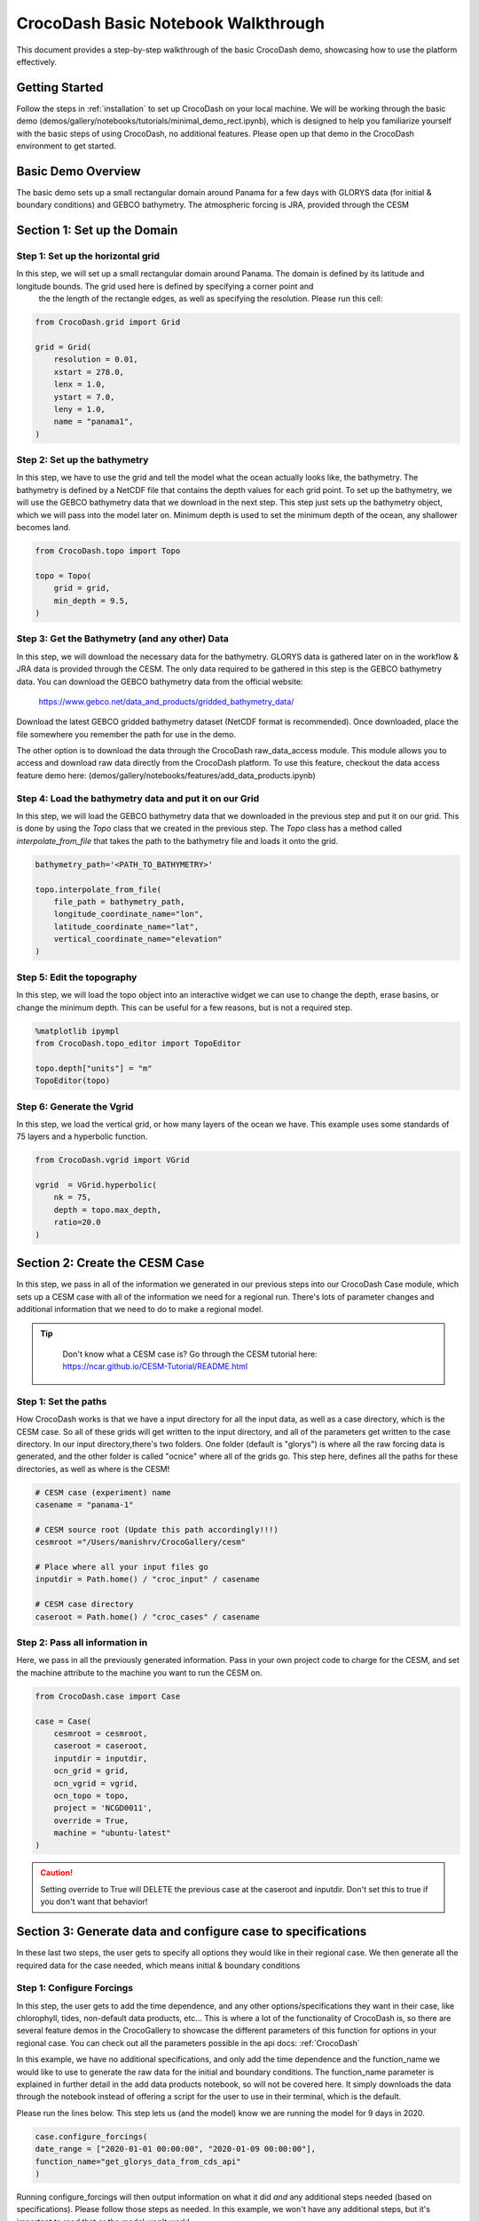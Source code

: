 .. _notebook_walkthrough:

CrocoDash Basic Notebook Walkthrough 
====================================

This document provides a step-by-step walkthrough of the basic CrocoDash demo, showcasing how to use the platform effectively.

Getting Started
------------------

Follow the steps in :ref:`installation` to set up CrocoDash on your local machine. We will be working through the basic demo (demos/gallery/notebooks/tutorials/minimal_demo_rect.ipynb), which is designed to help you familiarize yourself
with the basic steps of using CrocoDash, no additional features. Please open up that demo in the CrocoDash environment to get started.

Basic Demo Overview
----------------------
The basic demo sets up a small rectangular domain around Panama for a few days with GLORYS data (for initial & boundary conditions) and GEBCO bathymetry. The atmospheric forcing is JRA, provided through the CESM


Section 1: Set up the Domain
------------------------------------------------

Step 1: Set up the horizontal grid
*****************************************
In this step, we will set up a small rectangular domain around Panama. The domain is defined by its latitude and longitude bounds. The grid used here is defined by specifying a corner point and 
 the the length of the rectangle edges, as well as specifying the resolution. Please run this cell:

.. code-block:: python

    from CrocoDash.grid import Grid

    grid = Grid(
        resolution = 0.01,
        xstart = 278.0,
        lenx = 1.0,
        ystart = 7.0,
        leny = 1.0,
        name = "panama1",
    )

Step 2: Set up the bathymetry
*****************************************
In this step, we have to use the grid and tell the model what the ocean actually looks like, the bathymetry. The bathymetry is defined by a NetCDF file that contains the depth values for each grid point.
To set up the bathymetry, we will use the GEBCO bathymetry data that we download in the next step. This step just sets up the bathymetry object, which we will pass into the model later on. Minimum depth
is used to set the minimum depth of the ocean, any shallower becomes land.

.. code-block:: python

    from CrocoDash.topo import Topo

    topo = Topo(
        grid = grid,
        min_depth = 9.5,
    )

Step 3: Get the Bathymetry (and any other) Data 
*****************************************************
In this step, we will download the necessary data for the bathymetry. GLORYS data is gathered later on in the workflow & JRA data is provided through the CESM.
The only data required to be gathered in this step is the GEBCO bathymetry data. You can download the GEBCO bathymetry data from the official website:

    https://www.gebco.net/data_and_products/gridded_bathymetry_data/

Download the latest GEBCO gridded bathymetry dataset (NetCDF format is recommended). Once downloaded, place the file somewhere you remember the path for use in the demo.

The other option is to download the data through the CrocoDash raw_data_access module. This module allows you to access and download raw data directly from the CrocoDash platform. To use this feature, checkout the data access feature demo here: 
(demos/gallery/notebooks/features/add_data_products.ipynb)

Step 4: Load the bathymetry data and put it on our Grid
**********************************************************************************
In this step, we will load the GEBCO bathymetry data that we downloaded in the previous step and put it on our grid. This is done by using the `Topo` class that we created in the previous step. 
The `Topo` class has a method called `interpolate_from_file` that takes the path to the bathymetry file and loads it onto the grid.


.. code-block:: python

    bathymetry_path='<PATH_TO_BATHYMETRY>'

    topo.interpolate_from_file(
        file_path = bathymetry_path,
        longitude_coordinate_name="lon",
        latitude_coordinate_name="lat",
        vertical_coordinate_name="elevation"
    )


Step 5: Edit the topography
*****************************************
In this step, we will load the topo object into an interactive widget we can use to change the depth, erase basins, or change the minimum depth. This can be useful for a few reasons, but is not a required step. 

.. code-block:: python

    %matplotlib ipympl
    from CrocoDash.topo_editor import TopoEditor

    topo.depth["units"] = "m"
    TopoEditor(topo)


Step 6: Generate the Vgrid
*****************************************
In this step, we load the vertical grid, or how many layers of the ocean we have. This example uses some standards of 75 layers and a hyperbolic function.

.. code-block:: python

    from CrocoDash.vgrid import VGrid

    vgrid  = VGrid.hyperbolic(
        nk = 75,
        depth = topo.max_depth,
        ratio=20.0
    )

Section 2: Create the CESM Case
----------------------------------
In this step, we pass in all of the information we generated in our previous steps into our CrocoDash Case module, which sets up a CESM case with all of the information we need for a regional run.
There's lots of parameter changes and additional information that we need to do to make a regional model. 


.. tip:: 
   :class: note

    Don't know what a CESM case is? Go through the CESM tutorial here: https://ncar.github.io/CESM-Tutorial/README.html

Step 1: Set the paths
****************************************************************************
How CrocoDash works is that we have a input directory for all the input data, as well as a case directory, which is the CESM case. So all of these grids will get written to the input directory, 
and all of the parameters get written to the case directory. In our input directory,there's two folders. One folder (default is "glorys") is where all the raw forcing data is generated, and the other 
folder is called "ocnice" where all of the grids go. This step here, defines all the paths for these directories, as well as where is the CESM!


.. code-block:: python

    # CESM case (experiment) name
    casename = "panama-1"

    # CESM source root (Update this path accordingly!!!)
    cesmroot ="/Users/manishrv/CrocoGallery/cesm"

    # Place where all your input files go 
    inputdir = Path.home() / "croc_input" / casename
        
    # CESM case directory
    caseroot = Path.home() / "croc_cases" / casename
    

Step 2: Pass all information in
****************************************************************************
Here, we pass in all the previously generated information. Pass in your own project code to charge for the CESM, and set the machine attribute to the machine you want to run the CESM on. 


.. code-block:: python

    from CrocoDash.case import Case

    case = Case(
        cesmroot = cesmroot,
        caseroot = caseroot,
        inputdir = inputdir,
        ocn_grid = grid,
        ocn_vgrid = vgrid,
        ocn_topo = topo,
        project = 'NCGD0011',
        override = True,
        machine = "ubuntu-latest"
    )

.. caution:: 

    Setting override to True will DELETE the previous case at the caseroot and inputdir. Don't set this to true if you don't want that behavior!

Section 3: Generate data and configure case to specifications
----------------------------------------------------------------
In these last two steps, the user gets to specify all options they would like in their regional case. We then generate all the required data for the case needed, which means initial & boundary conditions


Step 1: Configure Forcings
******************************
In this step, the user gets to add the time dependence, and any other options/specifications they want in their case, like chlorophyll, tides, non-default data products, etc... This is where a lot of the functionality of CrocoDash 
is, so there are several feature demos in the CrocoGallery to showcase the different parameters of this function for options in your regional case. You can check out all the parameters possible 
in the api docs: :ref:`CrocoDash`

In this example, we have no 
additional specifications, and only add the time dependence and the function_name we would like to use to generate the raw data for the initial and boundary conditions. The function_name parameter is explained in further detail in the add data products notebook, so will not be covered here.
It simply downloads the data through the notebook instead of offering a script for the user to use in their terminal, which is the default. 

Please run the lines below. This step lets us (and the model) know we are running the model for 9 days in 2020.

.. code-block:: python

    case.configure_forcings(
    date_range = ["2020-01-01 00:00:00", "2020-01-09 00:00:00"],
    function_name="get_glorys_data_from_cds_api"
    )

Running configure_forcings will then output information on what it did *and* any additional steps needed (based on specifications). Please follow those steps as needed. In this example, we won't have any additional steps, but it's important to read that or the model won't work!

Step 2: Process Forcings
******************************
In this final step, given the information passed in configure_forcings, we process all of that information to generate all the required data. 

Please run the lines below. This step will likely take the longest time.

.. code-block:: python

    case.process_forcings()


.. tip::
   :class: note

    You can turn off steps of the process_forcings, like generating the initial condition, by setting process_initial_condition=False. This can be helpful if you have already processed     the data and just need to 
    reprocess some of it! An exmaple of this would be to expand the model to run for more time. The only processing we need increased is the boundary conditions. You don't need to run the initial condition again! 

Section 3: Build & Run the Model!
-----------------------------------
That's it! You can now go to the case directory and build and run the model! It's useful to poke around and see what changes were made by CrocoDash to be able to run the model. Check out user_nl_mom for all the parameter changes.

.. code-block:: bash

    cd ~/croc_input/panama-1
    ./case.build
    ./case.submit